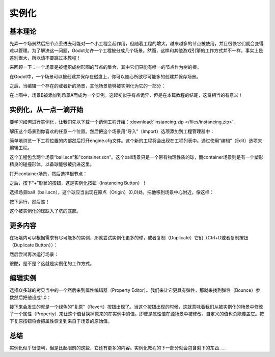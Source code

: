 .. _doc_instancing:

实例化
==========

基本理论
---------

先弄一个场景然后把节点丢进去可能对一个小工程会起作用，但随着工程的增大，越来越多的节点被使用，并且很快它们就会变得难以管理。为了解决这一问题，Godot允许一个工程被分成几个场景。然而，这样和其他游戏引擎的工作方式并不一样。事实上是差别很大，所以请不要跳过本教程！

来回顾一下：一个场景是被组织成树形图的节点的集合，其中它们只能有唯一的节点作为树的根。

.. image:: /img/tree.png

在Godot中，一个场景可以被创建并保存在磁盘上，你可以随心所欲尽可能多的创建并保存场景。

.. image:: /img/instancingpre.png

之后，当编辑一个存在的或者新的场景，其他场景能够被实例化为它的一部分：

.. image:: /img/instancing.png

在上图中，场景B被添加到场景A而成为一个实例。这起初似乎有点诡异，但是在本篇教程的结尾，这将相当的有意义！

实例化，从一点一滴开始
------------------------

要学习如何进行实例化，让我们先以下载一个范例工程开始：:download:`instancing.zip </files/instancing.zip>`.

解压这个场景到你喜欢的任意一个位置。然后把这个场景用“导入”（Import）选项添加到工程管理器中：

.. image:: /img/importproject.png

简单地浏览一下工程位置的内部然后打开engine.cfg文件。这个新的工程将会出现在工程列表中。通过使用“编辑”（Edit）选项来编辑工程。

这个工程包含两个场景“ball.scn”和"container.scn"。这个ball场景只是一个带有物理性质的球，而container场景则是有一个塑形精良的碰撞形体，以备球能够被扔进这里。

.. image:: /img/ballscene.png

.. image:: /img/contscene.png

打开container场景，然后选择根节点：

.. image:: /img/controot.png

之后，按下“+”形状的按钮，这是实例化按钮（Instancing Button）！

.. image:: /img/continst.png

选择场景ball（ball.scn），这个球应当出现在原点（Origin）(0,0)处，把他移到场景中心附近，像这样：

.. image:: /img/continstanced.png

按下运行，然后瞧！

.. image:: /img/playinst.png

这个被实例化的球跌入了坑的底部。

更多内容
-------------

在场境内可以根据需求有尽可能多的实例，那就尝试实例化更多的球，或者复制（Duplicate）它们（Ctrl+D或者复制按钮（Duplicate Button））：

.. image:: /img/instmany.png

然后尝试再次运行场景：

.. image:: /img/instmanyrun.png

很酷，是不是？这就是实例化的工作方式。

编辑实例
-----------------

选择众多球的拷贝当中的一个然后来到属性编辑器（Property Editor）。我们来让它更具有弹性，那就来找到弹性（Bounce）参数然后把他设成1.0：

.. image:: /img/instedit.png

接下来会发生的就是一个绿色的“复原”（Revert）按钮出现了。当这个按钮出现的时候，这就意味着我们从被实例化的场景中修改了一个属性（Property）来让这个值替换掉原来的在实例中的值。即使是属性值在源场景中被修改，自定义的值也总能覆盖它。按下复原按钮将会把属性恢复到来自于场景的原始值。

总结
----------

实例化似乎很便利，但是比起眼前的这些，它还有更多的内容。实例化教程的下一部分就会包含剩下的东西……
